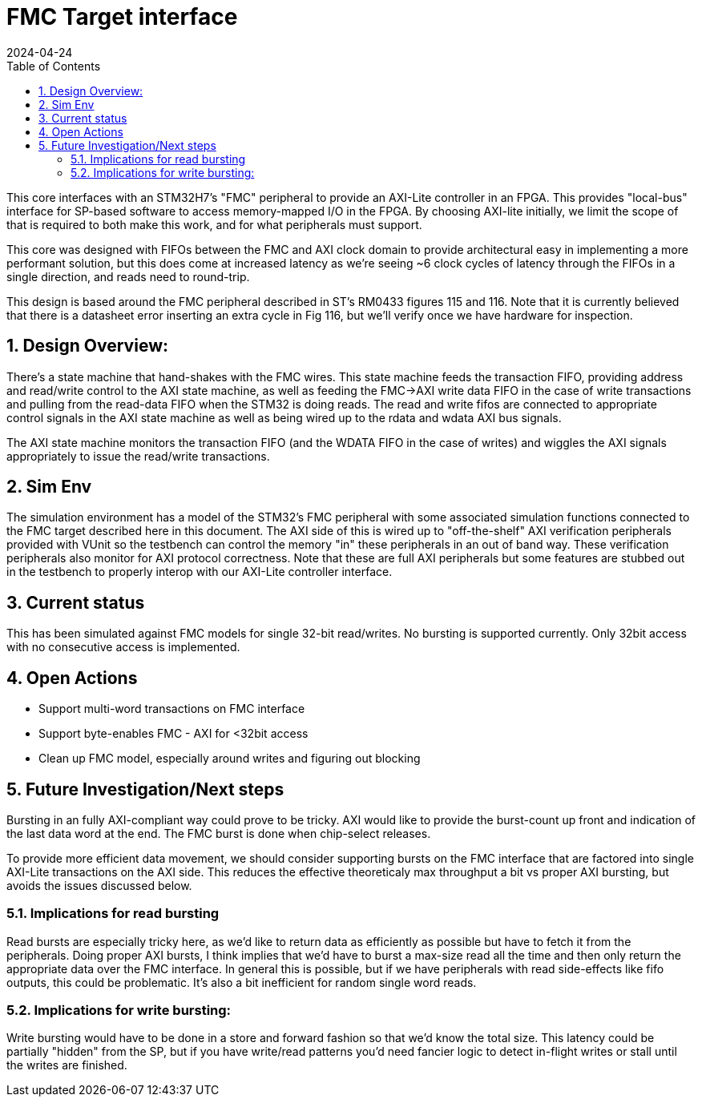 :showtitle:
:toc: left
:numbered:
:icons: font
:revision: 1.0
:revdate: 2024-04-24

= FMC Target interface

This core interfaces with an STM32H7's "FMC" peripheral to provide an AXI-Lite
controller in an FPGA.  This provides  "local-bus" interface for SP-based
software to access memory-mapped I/O in the FPGA. By choosing AXI-lite
initially, we limit the scope of that is required to both make this work, and
for what peripherals must support.

This core was designed with FIFOs between the FMC and AXI clock domain to
provide architectural easy in implementing a more performant solution, but this
does come at increased latency as we're seeing ~6 clock cycles of latency
through the FIFOs in a single direction, and reads need to round-trip.

This design is based around the FMC peripheral described in ST's RM0433
figures 115 and 116. Note that it is currently believed that there is a
datasheet error inserting an extra cycle in Fig 116, but we'll verify once
we have hardware for inspection.

== Design Overview:

There's a state machine that hand-shakes with the FMC wires. This state machine
feeds the transaction FIFO, providing address and read/write control to the AXI
state machine, as well as feeding the FMC->AXI write data FIFO in the case of
write transactions and pulling from the read-data FIFO when the STM32 is doing
reads.  The read and write fifos are connected to appropriate control signals in
the AXI state machine as well as being wired up to the rdata and wdata AXI bus
signals.

The AXI state machine monitors the transaction FIFO (and the WDATA FIFO in the
case of writes) and wiggles the AXI signals appropriately to issue the
read/write transactions.

== Sim Env

The simulation environment has a model of the STM32's FMC peripheral with some
associated simulation functions connected to the FMC target described here in
this document. The AXI side of this is wired up to "off-the-shelf" AXI
verification peripherals provided with VUnit so the testbench can control the
memory "in" these peripherals in an out of band way. These verification
peripherals also monitor for AXI protocol correctness. Note that these are
full AXI peripherals but some features are stubbed out in the
testbench to properly interop with our AXI-Lite controller interface.

== Current status

This has been simulated against FMC models for single 32-bit read/writes. No
bursting is supported currently. Only 32bit access with no consecutive access is
implemented.


== Open Actions

* Support multi-word transactions on FMC interface 

* Support byte-enables FMC - AXI for <32bit access 

* Clean up FMC model, especially around writes and figuring out blocking

== Future Investigation/Next steps

Bursting in an fully AXI-compliant way could prove to be tricky. AXI would like
to provide the burst-count up front and indication of the last data word at the
end. The FMC burst is done when chip-select releases.

To provide more efficient data movement, we should consider supporting bursts on
the FMC interface that are factored into single AXI-Lite transactions on the AXI
side. This reduces the effective theoreticaly max throughput a bit vs proper AXI
bursting, but avoids the issues discussed below.

=== Implications for read bursting

Read bursts are especially tricky here, as we'd like to return data as
efficiently as possible but have to fetch it from the peripherals. Doing proper
AXI bursts, I think implies that we'd have to burst a max-size read all the time
and then only return the appropriate data over the FMC interface. In general
this is possible, but if we have peripherals with read side-effects like fifo
outputs, this could be problematic. It's also a bit inefficient for random
single word reads.

=== Implications for write bursting:

Write bursting would have to be done in a store and forward fashion so that we'd
know the total size. This latency could be partially "hidden" from the SP, but
if you have write/read patterns you'd need fancier logic to detect in-flight
writes or stall until the writes are finished.

